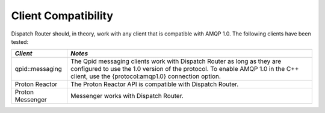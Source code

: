 .. Licensed to the Apache Software Foundation (ASF) under one
   or more contributor license agreements.  See the NOTICE file
   distributed with this work for additional information
   regarding copyright ownership.  The ASF licenses this file
   to you under the Apache License, Version 2.0 (the
   "License"); you may not use this file except in compliance
   with the License.  You may obtain a copy of the License at

     http://www.apache.org/licenses/LICENSE-2.0

   Unless required by applicable law or agreed to in writing,
   software distributed under the License is distributed on an
   "AS IS" BASIS, WITHOUT WARRANTIES OR CONDITIONS OF ANY
   KIND, either express or implied.  See the License for the
   specific language governing permissions and limitations
   under the License.

Client Compatibility
====================

Dispatch Router should, in theory, work with any client that is
compatible with AMQP 1.0. The following clients have been tested:

+-----------------+------------------------------------------------------------------+
| *Client*        | *Notes*                                                          |
+=================+==================================================================+
| qpid::messaging |The Qpid messaging clients work with Dispatch Router as long as   |
|                 |they are configured to use the 1.0 version of the protocol. To    |
|                 |enable AMQP 1.0 in the C++ client, use the {protocol:amqp1.0}     |
|                 |connection option.                                                |
|                 |                                                                  |
+-----------------+------------------------------------------------------------------+
| Proton Reactor  | The Proton Reactor API is compatible with Dispatch Router.       |
|                 |                                                                  |
|                 |                                                                  |
|                 |                                                                  |
|                 |                                                                  |
|                 |                                                                  |
|                 |                                                                  |
|                 |                                                                  |
+-----------------+------------------------------------------------------------------+
| Proton Messenger| Messenger works with Dispatch Router.                            |
|                 |                                                                  |
|                 |                                                                  |
+-----------------+------------------------------------------------------------------+
